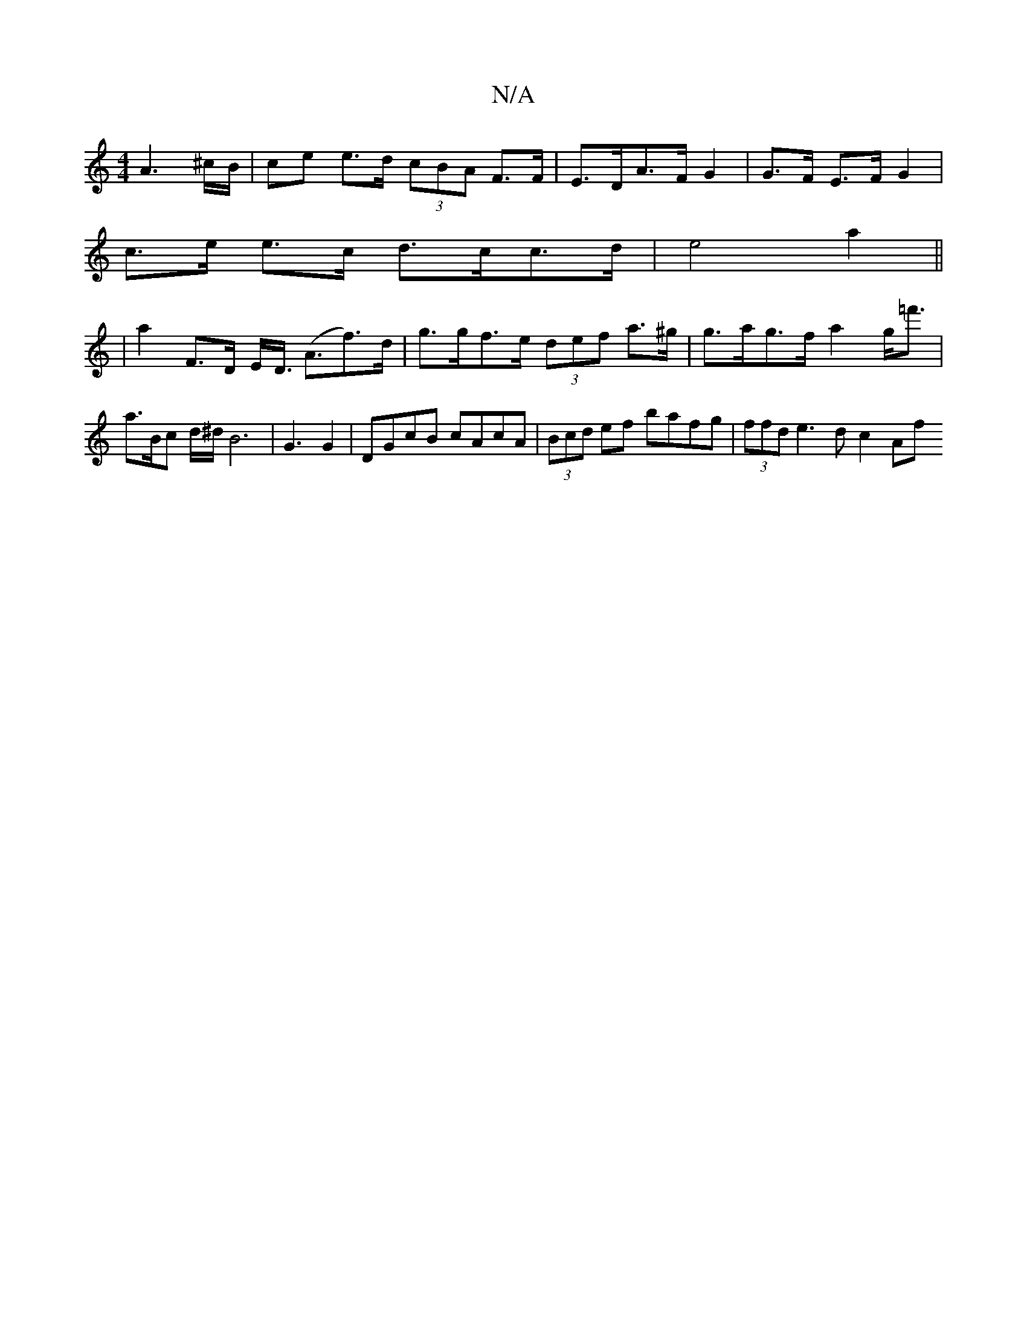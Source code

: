 X:1
T:N/A
M:4/4
R:N/A
K:Cmajor
 A3 ^c/B/ | ce e>d (3cBA F>F|E>DA>F G2 | G>F E>F G2 |
c>e e>c d>^{c}c>d | e4 a2 ||
|a2 F>D E<D (<Af>)d|g>gf>e (3def a>^g|g>ag>f a2 g<=f' | a>Bc d/2^d/B6|G3 G2|DGcB cAcA|(3Bcd ef bafg | (3ffd e3d c2 Af